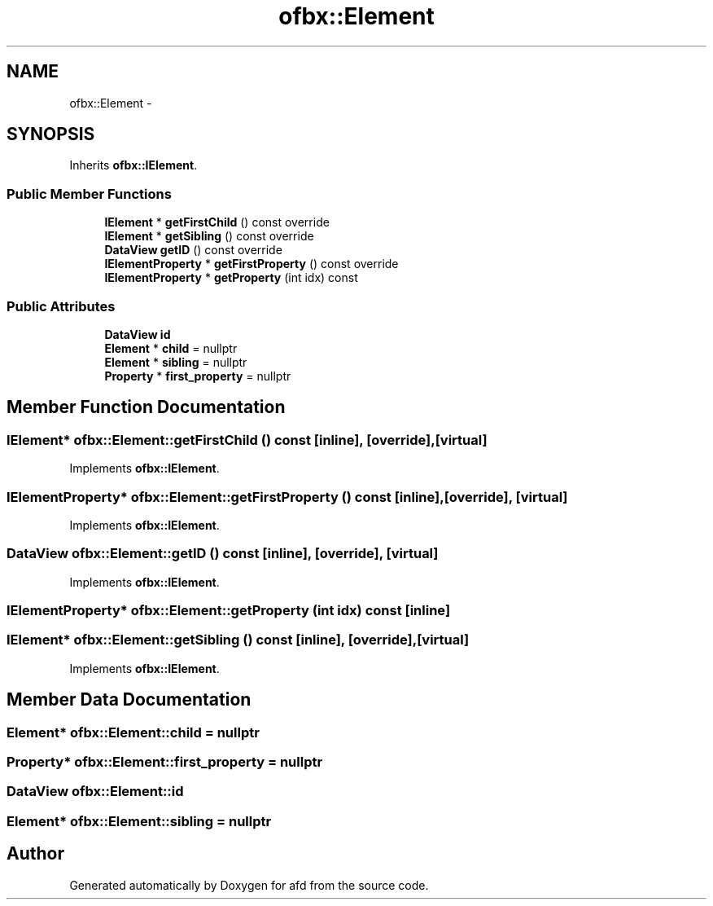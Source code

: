 .TH "ofbx::Element" 3 "Thu Jun 14 2018" "afd" \" -*- nroff -*-
.ad l
.nh
.SH NAME
ofbx::Element \- 
.SH SYNOPSIS
.br
.PP
.PP
Inherits \fBofbx::IElement\fP\&.
.SS "Public Member Functions"

.in +1c
.ti -1c
.RI "\fBIElement\fP * \fBgetFirstChild\fP () const override"
.br
.ti -1c
.RI "\fBIElement\fP * \fBgetSibling\fP () const override"
.br
.ti -1c
.RI "\fBDataView\fP \fBgetID\fP () const override"
.br
.ti -1c
.RI "\fBIElementProperty\fP * \fBgetFirstProperty\fP () const override"
.br
.ti -1c
.RI "\fBIElementProperty\fP * \fBgetProperty\fP (int idx) const "
.br
.in -1c
.SS "Public Attributes"

.in +1c
.ti -1c
.RI "\fBDataView\fP \fBid\fP"
.br
.ti -1c
.RI "\fBElement\fP * \fBchild\fP = nullptr"
.br
.ti -1c
.RI "\fBElement\fP * \fBsibling\fP = nullptr"
.br
.ti -1c
.RI "\fBProperty\fP * \fBfirst_property\fP = nullptr"
.br
.in -1c
.SH "Member Function Documentation"
.PP 
.SS "\fBIElement\fP* ofbx::Element::getFirstChild () const\fC [inline]\fP, \fC [override]\fP, \fC [virtual]\fP"

.PP
Implements \fBofbx::IElement\fP\&.
.SS "\fBIElementProperty\fP* ofbx::Element::getFirstProperty () const\fC [inline]\fP, \fC [override]\fP, \fC [virtual]\fP"

.PP
Implements \fBofbx::IElement\fP\&.
.SS "\fBDataView\fP ofbx::Element::getID () const\fC [inline]\fP, \fC [override]\fP, \fC [virtual]\fP"

.PP
Implements \fBofbx::IElement\fP\&.
.SS "\fBIElementProperty\fP* ofbx::Element::getProperty (int idx) const\fC [inline]\fP"

.SS "\fBIElement\fP* ofbx::Element::getSibling () const\fC [inline]\fP, \fC [override]\fP, \fC [virtual]\fP"

.PP
Implements \fBofbx::IElement\fP\&.
.SH "Member Data Documentation"
.PP 
.SS "\fBElement\fP* ofbx::Element::child = nullptr"

.SS "\fBProperty\fP* ofbx::Element::first_property = nullptr"

.SS "\fBDataView\fP ofbx::Element::id"

.SS "\fBElement\fP* ofbx::Element::sibling = nullptr"


.SH "Author"
.PP 
Generated automatically by Doxygen for afd from the source code\&.
